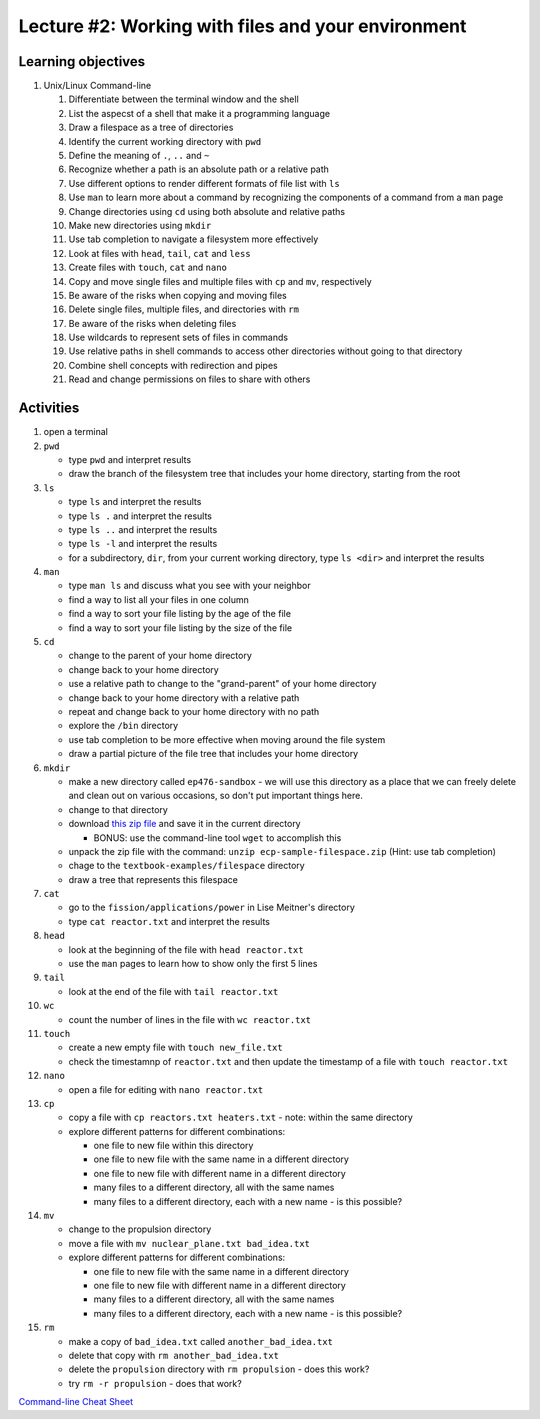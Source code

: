 Lecture #2: Working with files and your environment
===================================================

Learning objectives
---------------------

#. Unix/Linux Command-line

   #. Differentiate between the terminal window and the shell

   #. List the aspecst of a shell that make it a programming language
   
   #. Draw a filespace as a tree of directories

   #. Identify the current working directory with ``pwd``

   #. Define the meaning of ``.``, ``..`` and ``~``

   #. Recognize whether a path is an absolute path or a relative path

   #. Use different options to render different formats of file list with ``ls``

   #. Use ``man`` to learn more about a command by recognizing the components
      of a command from a ``man`` page
      
   #. Change directories using ``cd`` using both absolute and relative paths

   #. Make new directories using ``mkdir``
   
   #. Use tab completion to navigate a filesystem more effectively

   #. Look at files with ``head``, ``tail``, ``cat`` and ``less``

   #. Create files with ``touch``, ``cat`` and ``nano``

   #. Copy and move single files and multiple files with ``cp`` and ``mv``, respectively

   #. Be aware of the risks when copying and moving files

   #. Delete single files, multiple files, and directories with ``rm``

   #. Be aware of the risks when deleting files

   #. Use wildcards to represent sets of files in commands
      
   #. Use relative paths in shell commands to access other directories without
      going to that directory

   #. Combine shell concepts with redirection and pipes

   #. Read and change permissions on files to share with others


Activities
----------        
      
#. open a terminal

#. ``pwd``

   * type ``pwd`` and interpret results

   * draw the branch of the filesystem tree that includes your home directory, starting from the root
     
#. ``ls``

   * type ``ls`` and interpret the results

   * type ``ls .`` and interpret the results
  
   * type ``ls ..`` and interpret the results
  
   * type ``ls -l`` and interpret the results

   * for a subdirectory, ``dir``, from your current working directory, type
     ``ls <dir>`` and interpret the results
     
#. ``man``

   * type ``man ls`` and discuss what you see with your neighbor

   * find a way to list all your files in one column

   * find a way to sort your file listing by the age of the file

   * find a way to sort your file listing by the size of the file
     
#. ``cd``

   * change to the parent of your home directory

   * change back to your home directory

   * use a relative path to change to the "grand-parent" of your home directory

   * change back to your home directory with a relative path

   * repeat and change back to your home directory with no path

   * explore the ``/bin`` directory

   * use tab completion to be more effective when moving around the file system

   * draw a partial picture of the file tree that includes your home directory
     
#. ``mkdir``

   * make a new directory called ``ep476-sandbox`` - we will use this
     directory as a place that we can freely delete and clean out on various
     occasions, so don't put important things here.

   * change to that directory

   * download `this zip file
     <https://github.com/uw-ne/ep476/raw/master/ecp-sample-filespace.zip>`_
     and save it in the current directory

     * BONUS: use the command-line tool ``wget`` to accomplish this

   * unpack the zip file with the command: ``unzip ecp-sample-filespace.zip``
     (Hint: use tab completion)

   * chage to the ``textbook-examples/filespace`` directory

   * draw a tree that represents this filespace
     
#. ``cat``

   * go to the ``fission/applications/power`` in Lise Meitner's directory

   * type ``cat reactor.txt`` and interpret the results

#. ``head``

   * look at the beginning of the file with ``head reactor.txt``

   * use the ``man`` pages to learn how to show only the first 5 lines
     
#. ``tail``

   * look at the end of the file with ``tail reactor.txt``

#. ``wc``

   * count the number of lines in the file with ``wc reactor.txt``

#. ``touch``

   * create a new empty file with ``touch new_file.txt``

   * check the timestamnp of ``reactor.txt`` and then update the timestamp of
     a file with ``touch reactor.txt``

#. ``nano``

   * open a file for editing with ``nano reactor.txt``

#. ``cp``

   * copy a file with ``cp reactors.txt heaters.txt`` - note: within the same directory

   * explore different patterns for different combinations:

     * one file to new file within this directory

     * one file to new file with the same name in a different directory

     * one file to new file with different name in a different directory

     * many files to a different directory, all with the same names

     * many files to a different directory, each with a new name - is this possible?

#. ``mv``

   * change to the propulsion directory

   * move a file with ``mv nuclear_plane.txt bad_idea.txt``

   * explore different patterns for different combinations:
     
     * one file to new file with the same name in a different directory

     * one file to new file with different name in a different directory

     * many files to a different directory, all with the same names

     * many files to a different directory, each with a new name - is this possible?

#. ``rm``

   * make a copy of ``bad_idea.txt`` called ``another_bad_idea.txt``

   * delete that copy with ``rm another_bad_idea.txt``

   * delete the ``propulsion`` directory with ``rm propulsion`` - does this work?

   * try ``rm -r propulsion`` - does that work?

  
  
`Command-line Cheat Sheet <http://www.catonmat.net/download/gnu-coreutils-cheat-sheet.pdf>`_

